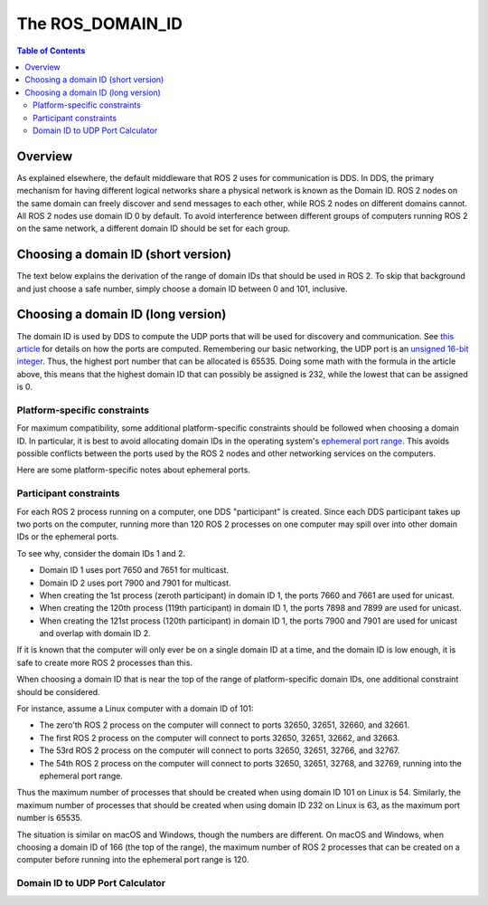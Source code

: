 .. redirect-from::

   Concepts/About-Domain-ID

The ROS_DOMAIN_ID
=================

.. contents:: Table of Contents
   :local:

Overview
--------

As explained elsewhere, the default middleware that ROS 2 uses for communication is DDS.
In DDS, the primary mechanism for having different logical networks share a physical network is known as the Domain ID.
ROS 2 nodes on the same domain can freely discover and send messages to each other, while ROS 2 nodes on different domains cannot.
All ROS 2 nodes use domain ID 0 by default.
To avoid interference between different groups of computers running ROS 2 on the same network, a different domain ID should be set for each group.

Choosing a domain ID (short version)
------------------------------------

The text below explains the derivation of the range of domain IDs that should be used in ROS 2.
To skip that background and just choose a safe number, simply choose a domain ID between 0 and 101, inclusive.


Choosing a domain ID (long version)
-----------------------------------

The domain ID is used by DDS to compute the UDP ports that will be used for discovery and communication.
See `this article <https://community.rti.com/content/forum-topic/statically-configure-firewall-let-omg-dds-traffic-through>`__ for details on how the ports are computed.
Remembering our basic networking, the UDP port is an `unsigned 16-bit integer <https://en.wikipedia.org/wiki/User_Datagram_Protocol#Ports>`__.
Thus, the highest port number that can be allocated is 65535.
Doing some math with the formula in the article above, this means that the highest domain ID that can possibly be assigned is 232, while the lowest that can be assigned is 0.

Platform-specific constraints
^^^^^^^^^^^^^^^^^^^^^^^^^^^^^

For maximum compatibility, some additional platform-specific constraints should be followed when choosing a domain ID.
In particular, it is best to avoid allocating domain IDs in the operating system's `ephemeral port range <https://en.wikipedia.org/wiki/Ephemeral_port>`__.
This avoids possible conflicts between the ports used by the ROS 2 nodes and other networking services on the computers.

Here are some platform-specific notes about ephemeral ports.

.. tabs::

   .. group-tab:: Linux

     By default, the Linux kernel uses ports 32768-60999 for ephemeral ports.
     This means that domain IDs 0-101 and 215-232 can be safely used without colliding with ephemeral ports.
     The ephemeral port range is configurable in Linux by setting custom values in ``/proc/sys/net/ipv4/ip_local_port_range``.
     If a custom ephemeral port range is used, the above numbers may have to be adjusted accordingly.

   .. group-tab:: macOS

     By default, the ephemeral port range on macOS is 49152-65535.
     This means that domain IDs 0-166 can be safely used without colliding with ephemeral ports.
     The ephemeral port range is configurable in macOS by setting custom sysctl values for ``net.inet.ip.portrange.first`` and ``net.inet.ip.portrange.last``.
     If a custom ephemeral port range is used, the above numbers may have to be adjusted accordingly.

   .. group-tab:: Windows

     By default, the ephemeral port range on Windows is 49152-65535.
     This means that domain IDs 0-166 can be safely used without colliding with ephemeral ports.
     The ephemeral port range is configurable in Windows by `using netsh <https://docs.microsoft.com/en-us/troubleshoot/windows-server/networking/default-dynamic-port-range-tcpip-chang>`__.
     If a custom ephemeral port range is used, the above numbers may have to be adjusted accordingly.

Participant constraints
^^^^^^^^^^^^^^^^^^^^^^^

For each ROS 2 process running on a computer, one DDS "participant" is created.
Since each DDS participant takes up two ports on the computer, running more than 120 ROS 2 processes on one computer may spill over into other domain IDs or the ephemeral ports.

To see why, consider the domain IDs 1 and 2.

- Domain ID 1 uses port 7650 and 7651 for multicast.
- Domain ID 2 uses port 7900 and 7901 for multicast.
- When creating the 1st process (zeroth participant) in domain ID 1, the ports 7660 and 7661 are used for unicast.
- When creating the 120th process (119th participant) in domain ID 1, the ports 7898 and 7899 are used for unicast.
- When creating the 121st process (120th participant) in domain ID 1, the ports 7900 and 7901 are used for unicast and overlap with domain ID 2.

If it is known that the computer will only ever be on a single domain ID at a time, and the domain ID is low enough, it is safe to create more ROS 2 processes than this.

When choosing a domain ID that is near the top of the range of platform-specific domain IDs, one additional constraint should be considered.

For instance, assume a Linux computer with a domain ID of 101:

- The zero'th ROS 2 process on the computer will connect to ports 32650, 32651, 32660, and 32661.
- The first ROS 2 process on the computer will connect to ports 32650, 32651, 32662, and 32663.
- The 53rd ROS 2 process on the computer will connect to ports 32650, 32651, 32766, and 32767.
- The 54th ROS 2 process on the computer will connect to ports 32650, 32651, 32768, and 32769, running into the ephemeral port range.

Thus the maximum number of processes that should be created when using domain ID 101 on Linux is 54.
Similarly, the maximum number of processes that should be created when using domain ID 232 on Linux is 63, as the maximum port number is 65535.

The situation is similar on macOS and Windows, though the numbers are different.
On macOS and Windows, when choosing a domain ID of 166 (the top of the range), the maximum number of ROS 2 processes that can be created on a computer before running into the ephemeral port range is 120.

Domain ID to UDP Port Calculator
^^^^^^^^^^^^^^^^^^^^^^^^^^^^^^^^

.. raw:: html

    <table>
      <tr>
        <td style="text-align: right; vertical-align: middle;"><label>Domain ID:</label></td>
        <td><input type="number" min="0" max="232" size="3" class="display" value="0" id="domainID" onChange="calculate(this.value)"/></td>
      </tr>
      <tr>
        <td style="text-align: right; vertical-align: middle;"><label>Participant ID:</label></td>
        <td><input type="number" min="0" size="3" class="display" value="0" id="participantID" onChange="calculate(this.value)"/></td>
      </tr>
    </table>
    <hr/>
    <table>
      <tr>
        <td style="text-align: right; vertical-align: middle;"><label>Discovery Multicast Port:</label></td>
        <td><input type="text" size="5" class="discoveryMulticastPort" disabled/></td>
      </tr>
      <tr>
        <td style="text-align: right; vertical-align: middle;"><label>User Multicast Port:</label></td>
        <td><input type="text" size="5" class="userMulticastPort" disabled/></td>
      </tr>
      <tr>
        <td style="text-align: right; vertical-align: middle;"><label>Discovery Unicast Port:</label></td>
        <td><input type="text" size="5" class="discoveryUnicastPort" disabled/></td>
      </tr>
      <tr>
        <td style="text-align: right; vertical-align: middle;"><label>User Unicast Port:</label></td>
        <td><input type="text" size="5" class="userUnicastPort" disabled/></td>
      </tr>
    </table>
    <br/>
    <br/>

    <script type="text/javascript">
      window.addEventListener('load', (event) => {
         calculate(event);
      });
      const discoveryMcastPort = document.querySelector('.discoveryMulticastPort');
      const userMcastPort = document.querySelector('.userMulticastPort');
      const discoveryUnicastPort = document.querySelector('.discoveryUnicastPort');
      const userUnicastPort = document.querySelector('.userUnicastPort');

      const domainID = document.getElementById('domainID');
      const participantID = document.getElementById('participantID');

      // calculate function
      function calculate(event) {
        const d0 = 0;
        const d2 = 1;
        const d1 = 10;
        const d3 = 11;
        const PB = 7400;
        const DG = 250;
        const PG = 2;

        discoveryMcastPort.value = PB + (DG * domainID.value) + d0;
        userMcastPort.value = PB + (DG * domainID.value) + d2;
        discoveryUnicastPort.value = PB + (DG * domainID.value) + d1 + (PG * participantID.value);
        userUnicastPort.value = PB + (DG * domainID.value) + d3 + (PG * participantID.value);
      }
    </script>
